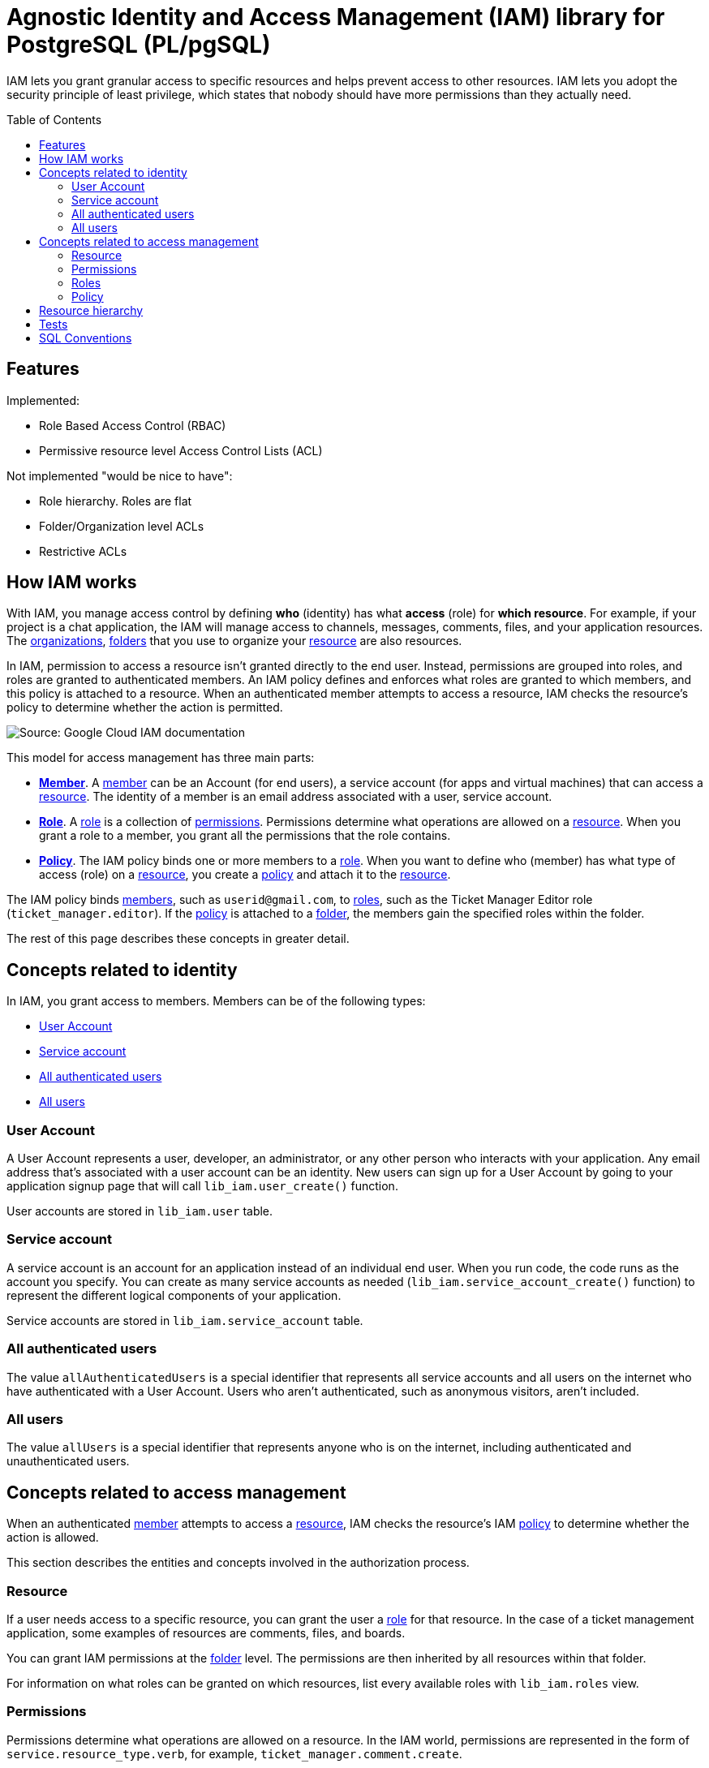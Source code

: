 :toc:
:toc-placement!:


= Agnostic Identity and Access Management (IAM) library for PostgreSQL (PL/pgSQL)

IAM lets you grant granular access to specific resources and helps prevent access to other resources. IAM lets you adopt the security principle of least privilege, which states that nobody should have more permissions than they actually need.

toc::[]


== Features

Implemented:

* Role Based Access Control (RBAC)
* Permissive resource level Access Control Lists (ACL)

Not implemented "would be nice to have":

* Role hierarchy. Roles are flat
* Folder/Organization level ACLs
* Restrictive ACLs


[how-iam-works]
== How IAM works


With IAM, you manage access control by defining *who* (identity) has what *access* (role) for *which resource*. For example, if your project is a chat application, the IAM will manage access to channels, messages, comments, files, and your application resources. The <<organizations,organizations>>, <<folders,folders>> that you use to organize your <<resource,resource>> are also resources.

In IAM, permission to access a resource isn't granted directly to the end user. Instead, permissions are grouped into roles, and roles are granted to authenticated members. An IAM policy defines and enforces what roles are granted to which members, and this policy is attached to a resource. When an authenticated member attempts to access a resource, IAM checks the resource's policy to determine whether the action is permitted.

// WHEN WE WILL WANT TO CREATE OUR OWN ILLUSTRATION:
// generate the images below with:
// asciidoctor -r asciidoctor-diagram README.asciidoc && rm README.html

// The following diagram illustrates permission management in IAM.
// ifdef::env-github[image::docs/diagram-classes.png[Diagram classes]]
// ifndef::env-github[]
// [plantuml,docs/diagram-classes,png]
// ....
// class BlockProcessor
// class DiagramBlock
// class DitaaBlock
// class PlantUmlBlock
// BlockProcessor <|-- DiagramBlock
// DiagramBlock <|-- DitaaBlock
// DiagramBlock <|-- PlantUmlBlock
// ....
// endif:[]

image::docs/iam-overview-basics.svg[Source: Google Cloud IAM documentation]

This model for access management has three main parts:

* **<<members,Member>>**. A <<members,member>> can be an Account (for end users), a service account (for apps and virtual machines) that can access a <<resources,resource>>. The identity of a member is an email address associated with a user, service account.
* **<<roles,Role>>**. A <<roles,role>> is a collection of <<permissions,permissions>>. Permissions determine what operations are allowed on a <<resources,resource>>. When you grant a role to a member, you grant all the permissions that the role contains.
* **<<policy,Policy>>**. The IAM policy binds one or more members to a <<roles,role>>. When you want to define who (member) has what type of access (role) on a <<resources,resource>>, you create a <<policy,policy>> and attach it to the <<resources,resource>>.

The IAM policy binds <<members,members>>, such as `userid@gmail.com`, to <<roles,roles>>, such as the Ticket Manager Editor role (`ticket_manager.editor`). If the <<policy,policy>> is attached to a <<folders,folder>>, the members gain the specified roles within the folder.

The rest of this page describes these concepts in greater detail.

[members]
== Concepts related to identity

In IAM, you grant access to members. Members can be of the following types:

* <<user,User Account>>
* <<service-account,Service account>>
* <<allAuthenticatedUsers,All authenticated users>>
* <<allusers,All users>>

[user]
=== User Account

A User Account represents a user, developer, an administrator, or any other person who interacts with your application. Any email address that's associated with a user account can be an identity. New users can sign up for a User Account by going to your application signup page that will call `lib_iam.user_create()` function.

User accounts are stored in `lib_iam.user` table.

[service-account]
=== Service account

A service account is an account for an application instead of an individual end user. When you run code, the code runs as the account you specify. You can create as many service accounts as needed (`lib_iam.service_account_create()` function) to represent the different logical components of your application.

Service accounts are stored in `lib_iam.service_account` table.

[allAuthenticatedUsers]
=== All authenticated users
The value `allAuthenticatedUsers` is a special identifier that represents all service accounts and all users on the internet who have authenticated with a User Account. Users who aren't authenticated, such as anonymous visitors, aren't included.

//Some resource types do not support this member type.

[[allUsers]]
=== All users
The value `allUsers` is a special identifier that represents anyone who is on the internet, including authenticated and unauthenticated users.

//Some resource types do not support this member type.

== Concepts related to access management

When an authenticated <<members,member>> attempts to access a <<resources,resource>>, IAM checks the resource's IAM <<policy,policy>> to determine whether the action is allowed.

This section describes the entities and concepts involved in the authorization process.

[resources]
=== Resource

If a user needs access to a specific resource, you can grant the user a <<roles,role>> for that resource. In the case of a ticket management application, some examples of resources are comments, files, and boards.

You can grant IAM permissions at the <<folders,folder>> level. The permissions are then inherited by all resources within that folder.

For information on what roles can be granted on which resources, list every available roles with `lib_iam.roles` view.

[permissions]
=== Permissions
Permissions determine what operations are allowed on a resource. In the IAM world, permissions are represented in the form of `service.resource_type.verb`, for example, `ticket_manager.comment.create`.

Permissions often correspond one-to-one with REST API methods. That is, each of your application service has an associated set of permissions for each REST API method that it exposes. The caller of that method needs those permissions to call that method. For example, if you use the ticket manager application, and you need to call the comment.create() method, you must have the `ticket_manager.comment.create` permission for that application.

You don't grant permissions to users directly. Instead, you identify <<roles,role>> that contain the appropriate permissions, and then grant those roles to the <<user,user>>. For a list of all available permissions query the `lib_iam.permissions` view. For a list of all roles and their corresponding permissions query the `lib_iam.roles` view.

==== Conventions

A permission name is often a tuple of `{service}.{resource_type}.{verb}`.
Some conventions do not include the `{service}` part but we think it's better to namespace your `resource_type` by services instead of prefixing `resource_type` directly.

==== Examples of {service} names

- billing
- chat
- file
- iam
- logging
- monitoring

==== Examples of {resource_type} names

Note that resource_type is very often plural and camelCase:

- applications
- accounts
- agents
- apis
- assets
- attachments
- backups
- billingPlans
- brands
- buckets
- conversations
- credits
- databases
- devices
- documents
- events
- folders
- images
- licenses
- participants
- queues
- quotas
- settings
- sites
- users

==== Examples of {verb} names

- * (is special verb, even in `lib_iam`, that let specify wildcard permission in the form of `service.resource_type.*`)
- abort
- access
- actAs
- add
- attach
- bind
- calculate
- call
- cancel
- check
- cloneRules
- close
- connect
- consume
- create
- delete
- deploy
- destroy
- detachSubscription
- disable
- download
- drop
- enable
- escalate
- execute
- explain
- export
- failover
- get
- group
- import
- ingest
- install
- instantiate
- instantiateInline
- invoke
- list
- listActive
- listAll
- login
- lookup
- manage
- mirror
- move
- patch
- pause
- publish
- purge
- quota
- read
- reopen
- report
- reportStatus
- reset
- resetpassword
- resize
- resolve
- restart
- restore
- resume
- review
- run
- runDiscovery
- runtime
- sampleRowKeys
- search
- seek
- select
- sendCommand
- sendVerificationCode
- set
- setMetadata
- setState
- setTags
- start
- stop
- subscribe
- truncateLog
- undelete
- undeploy
- uninstall
- update
- use
- validate
- validateTrust
- verify
- view
- wait
- watch
- write


[roles]
=== Roles
A role is a collection of <<permissions,permissions>>. You cannot grant a permission to the <<user,user>> directly. Instead, you grant them a role. When you grant a role to a user, you grant them all the permissions that the role contains.

image::docs/role-and-permissions.svg[Source: Google Cloud IAM documentation]

`lib_iam` once executed in your database does not include default roles nor <<permissions,permissions>>. It's your app, your specific problem domain. You will have to define them. However you might want to define:

* *Basic roles*: Roles that you will make available to your users. For instance `Owner`, `Editor`, and `Viewer`.

And then let your own application users define:

* *Custom roles*: Roles that your own <<user,user>> can create to tailor <<permissions,permissions>> to the needs of their organization when predefined roles don't meet their needs.

==== Conventions

A role name is often a tuple of `{service}.{role}`.
Some conventions do not include the `{service}` part but we think it's better to namespace your `role` by services instead of prefixing `role` directly.
Following this convention, *Basic Roles* are namespaced by `{service}`.


==== Examples of {role} full names (`{service}.{role}` format)

- accessapproval.approver
- accessapproval.viewer
- actions.Admin
- actions.Viewer
- apigateway.admin
- apigateway.viewer
- chat.owner
- chat.reader
- file.editor
- file.serviceAgent
- file.viewer
- iam.organizationRoleAdmin
- iam.organizationRoleViewer
- iam.roleAdmin
- iam.roleViewer
- iam.securityAdmin
- iam.securityReviewer
- iam.serviceAccountAdmin
- iam.serviceAccountCreator
- iam.serviceAccountDeleter
- iam.serviceAccountKeyAdmin
- iam.serviceAccountTokenCreator
- iam.serviceAccountUser
- logging.admin
- logging.bucketWriter
- logging.configWriter
- logging.logWriter
- logging.serviceAgent
- logging.viewAccessor
- logging.viewer
- monitoring.admin
- monitoring.alertPolicyEditor
- monitoring.alertPolicyViewer
- monitoring.dashboardEditor
- monitoring.dashboardViewer
- monitoring.editor
- monitoring.metricWriter
- monitoring.notificationChannelEditor
- monitoring.notificationChannelViewer
- monitoring.notificationServiceAgent
- monitoring.servicesEditor
- monitoring.servicesViewer
- monitoring.uptimeCheckConfigEditor
- monitoring.uptimeCheckConfigViewer
- monitoring.viewer

==== Examples of {role} names (`{role}` format without `{service}.` prefix)

- approver
- auditor
- builder
- connector
- consumer
- creator
- deployer
- developer
- editor
- enqueuer
- importer
- inframanager
- invoker
- manager
- migrator
- operator
- owner
- peer
- predictor
- provisioner
- publisher
- reader
- reporter
- runner
- signer
- subscriber
- tester
- user
- viewer
- worker
- writer

[policy]
=== Policy
You can grant <<roles,roles>> to <<members,users>> by creating an IAM policy, which is a collection of statements that define who has what type of access. A policy is attached to a <<resource,resource>> and is used to enforce access control whenever that resource is accessed.

image::docs/iam-overview-policy.png[Source: Google Cloud IAM documentation]

An IAM policy is represented by the IAM Policy object. An IAM Policy object consists of a list of bindings (query `lib_iam.bindings` view). A Binding binds a list of <<members,members>> to a <<roles,role>>.

* role: The role you want to grant to the member. role is specified in the form of `service.roleName`. For example, our ticket application provides the roles `ticket_manager.commenter`, `ticket_manager.editor`, and `ticket_manager.lead_dev`, among others.

* members: A list of one or more identities as described in the <<members,Concepts related to identity>> section in this document. Each member type is identified with a prefix, such as:
    * a <<user,User Account>> (`user:`)
    * a <<service-account,Service account>> (`serviceAccount:`)
    * <<allAuthenticatedUsers,All authenticated users>> (`allAuthenticatedUsers`)
    * <<allusers,All users>> (`allUsers`)

In the following example code snippet, the storage.objectAdmin role is granted to the following members by using the appropriate prefix: user:ali@example.com, serviceAccount:my-other-app@appspot.gserviceaccount.com, group:admins@example.com, and domain:google.com. The objectViewer role is granted to user:maria@example.com.

List all defined IAM policies with `lib_iam.policies` view.


[resource-hierarchy]
== Resource hierarchy

`lib_iam` resources are organized hierarchically:

[organizations]
* The *organization* is the root node in the hierarchy. List all organizations with `lib_iam.organizations` view.

[folders]
* *Folders* are children of the organization. List all organizations with `lib_iam.folders` view.

* *Resources* for each service are descendants of projects. Each resource has exactly one parent. List all organizations with `lib_iam.resources` view.

The following diagram is an example of a `lib_iam` resource hierarchy. Note that projects abstraction are *not supported* in `lib_iam` and can be emulated with <<folders,folders>> instead.

image::docs/policy-inheritance.svg[(Source: Google Cloud IAM documentation]

You can set an IAM <<policy,policy>> at any level in the resource hierarchy: the <<organizations,organizations>> level, the <<folders,folders>> level, or the <<resource,resource>> level. Resources inherit the policies of all of their parent resources. The effective policy for a resource is the union of the policy set on that resource and the policies inherited from higher up in the hierarchy.

This policy inheritance is transitive; in other words, resources inherit policies from folders, which inherit policies from the organization. Therefore, the organization-level policies also apply at the resource level.

For example: In the preceding diagram, topic_a is a Pub/Sub resource that lives under the project example-prod. If you grant the Editor role to micah@example.com for example-prod, and grant the Publisher role to song@example.com for topic_a, you effectively grant the Editor role for topic_a to micah@example.com and the Publisher role to song@example.com.

The policies for child resources inherit from the policies for their parent resources. For example, if you grant the Editor role to a user for a project, and grant the Viewer role to the same user for a child resource, then the user still has the Editor role grant for the child resource. If you change the resource hierarchy, the policy inheritance changes as well. For example, moving a project into an organization causes the project to inherit from the organization's IAM policy.


[tests]
== Tests

See unit tests in *.test.sql files. They provide clear example of API usages.

[sql-conventions]
== SQL Conventions
~~~~~~~~~~~~~~~


Code is written https://github.com/fgribreau/sql-convention/[following standard SQL-convention].
